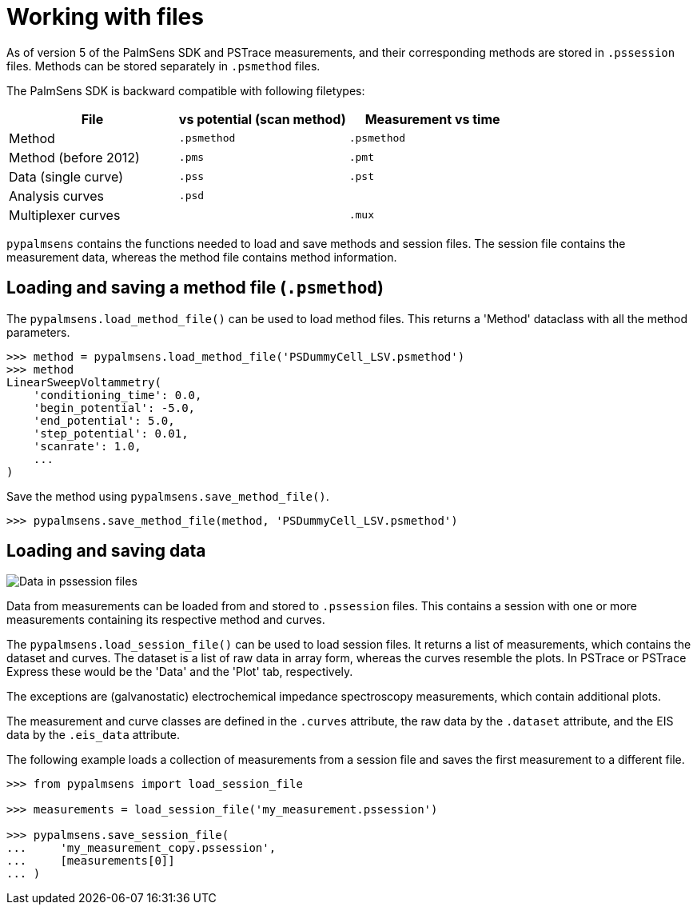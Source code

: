 = Working with files

As of version 5 of the PalmSens SDK and PSTrace measurements, and their corresponding methods are stored in `.pssession` files.
Methods can be stored separately in `.psmethod` files.

The PalmSens SDK is backward compatible with following filetypes:

|===
| File | vs potential (scan method) | Measurement vs time

|Method
|`.psmethod`
|`.psmethod`

|Method (before 2012)
|`.pms`
|`.pmt`

|Data (single curve)
|`.pss`
|`.pst`

|Analysis curves
|`.psd`
|

|Multiplexer curves
|
|`.mux`
|===

`pypalmsens` contains the functions needed to load and save methods and session files.
The session file contains the measurement data, whereas the method file contains method information.

== Loading and saving a method file (`.psmethod`)

The `pypalmsens.load_method_file()` can be used to load method files.
This returns a 'Method' dataclass with all the method parameters.

[source,python]
----
>>> method = pypalmsens.load_method_file('PSDummyCell_LSV.psmethod')
>>> method
LinearSweepVoltammetry(
    'conditioning_time': 0.0,
    'begin_potential': -5.0,
    'end_potential': 5.0,
    'step_potential': 0.01,
    'scanrate': 1.0,
    ...
)
----

Save the method using `pypalmsens.save_method_file()`.

[source,python]
----
>>> pypalmsens.save_method_file(method, 'PSDummyCell_LSV.psmethod')
----

== Loading and saving data

image:pssession.png[Data in pssession files]

Data from measurements can be loaded from and stored to `.pssession` files.
This contains a session with one or more measurements containing its respective method and curves.

The `pypalmsens.load_session_file()` can be used to load session files.
It returns a list of measurements, which contains the dataset and curves.
The dataset is a list of raw data in array form, whereas the curves resemble the plots.
In PSTrace or PSTrace Express these would be the 'Data' and the 'Plot' tab, respectively.

The exceptions are (galvanostatic) electrochemical impedance spectroscopy measurements, which contain additional plots.

The measurement and curve classes are defined in the `.curves` attribute, the raw data by the `.dataset` attribute, and the EIS data by the `.eis_data` attribute.

The following example loads a collection of measurements from a session file and saves the first measurement to a different file.

[source,python]
----
>>> from pypalmsens import load_session_file

>>> measurements = load_session_file('my_measurement.pssession')

>>> pypalmsens.save_session_file(
...     'my_measurement_copy.pssession',
...     [measurements[0]]
... )
----
